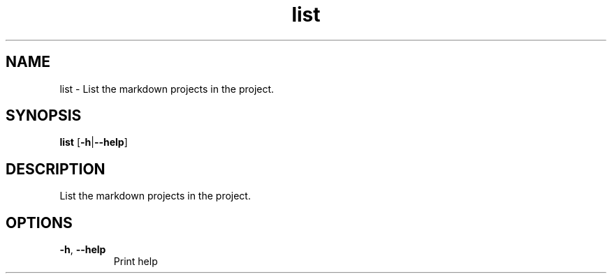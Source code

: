 .ie \n(.g .ds Aq \(aq
.el .ds Aq '
.TH list 1  "list " 
.SH NAME
list \- List the markdown projects in the project.
.SH SYNOPSIS
\fBlist\fR [\fB\-h\fR|\fB\-\-help\fR] 
.SH DESCRIPTION
List the markdown projects in the project.
.SH OPTIONS
.TP
\fB\-h\fR, \fB\-\-help\fR
Print help
